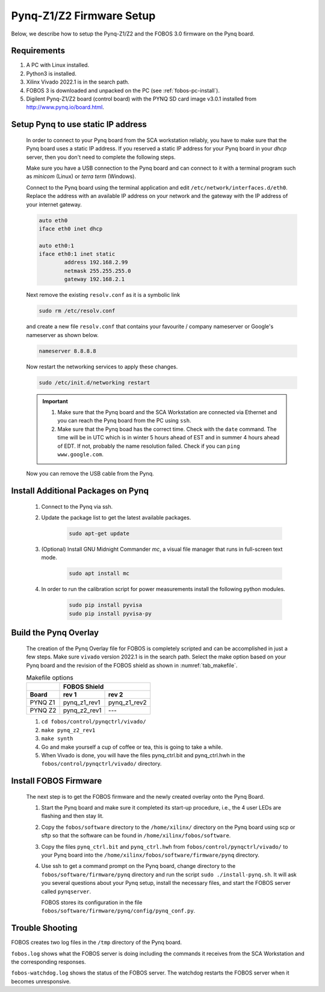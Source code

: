 .. _control-pynq-setup-label:

Pynq-Z1/Z2 Firmware Setup 
=========================
Below, we describe how to setup the Pynq-Z1/Z2 and the FOBOS 3.0 firmware on the Pynq board. 

Requirements
------------

#. A PC with Linux installed.
#. Python3 is installed.
#. Xilinx Vivado 2022.1 is in the search path.
#. FOBOS 3 is downloaded and unpacked on the PC (see :ref:`fobos-pc-install`).
#. Digilent Pynq-Z1/Z2 board (control board) with the PYNQ SD card image v3.0.1 installed from http://www.pynq.io/board.html.


Setup Pynq to use static IP address
-----------------------------------

    In order to connect to your Pynq board from the SCA workstation reliably, you have to make sure that 
    the Pynq board uses a static IP address. If you reserved a static IP address for your Pynq board in your 
    *dhcp* server, then you don't need to complete the following steps.

    Make sure you have a USB connection to the Pynq board and can connect 
    to it with a terminal program such as *minicom* (Linux) or *terra term* (Windows). 
    
    Connect to the Pynq board using the terminal application and edit ``/etc/network/interfaces.d/eth0``. 
    Replace the address with an available IP address on your network and the gateway with the IP address 
    of your internet gateway. 
    
    .. code-block:: 
   
        auto eth0
        iface eth0 inet dhcp
        
        auto eth0:1
        iface eth0:1 inet static
                address 192.168.2.99
                netmask 255.255.255.0
                gateway 192.168.2.1


    Next remove the existing ``resolv.conf`` as it is a symbolic link

    .. code-block:: bash
   
        sudo rm /etc/resolv.conf

    and create a new file ``resolv.conf`` that contains your favourite / company nameserver or Google's nameserver
    as shown below.

    .. code-block:: 

        nameserver 8.8.8.8

    Now restart the networking services to apply these changes.

    .. code-block:: bash

        sudo /etc/init.d/networking restart

    .. important::
        #. Make sure that the Pynq board and the SCA Workstation are connected via Ethernet and you can reach the Pynq board from the PC using ``ssh``.
        #. Make sure that the Pynq boad has the correct time. Check with the ``date`` command. The time will be in UTC which is in winter 5 hours ahead of EST and in summer 4 hours ahead of EDT. If not, probably the name resolution failed. Check if you can ``ping www.google.com``.


    Now you can remove the USB cable from the Pynq.

Install Additional Packages on Pynq
-----------------------------------

    #. Connect to the Pynq via ssh.

    #. Update the package list to get the latest available packages.

        .. code-block:: bash
   
            sudo apt-get update 
   
    #. (Optional) Install GNU Midnight Commander *mc*, a visual file manager that runs in full-screen text mode.

        .. code-block:: bash
  
            sudo apt install mc

    #. In order to run the calibration script for power measurements install the following python modules.

        .. code-block:: bash
        
            sudo pip install pyvisa
            sudo pip install pyvisa-py



Build the Pynq Overlay
----------------------

    The creation of the Pynq Overlay file for FOBOS is completely scripted and can be accomplished in just a few steps. Make sure ``vivado`` version 2022.1 is in the search path. Select the make option based on your Pynq board and the revision of the FOBOS shield as shown in :numref:`tab_makefile`.

    .. _tab_makefile:
    .. table:: Makefile options

       +-----------+-----------------------------+
       |           |       **FOBOS Shield**      |
       +-----------+--------------+--------------+
       | **Board** | **rev 1**    | **rev 2**    |
       +===========+==============+==============+
       | PYNQ Z1   | pynq_z1_rev1 | pynq_z1_rev2 |
       +-----------+--------------+--------------+
       | PYNQ Z2   | pynq_z2_rev1 | ---          |
       +-----------+--------------+--------------+
    
    #. ``cd fobos/control/pynqctrl/vivado/``
    #. ``make pynq_z2_rev1``
    #. ``make synth``
    #. Go and make yourself a cup of coffee or tea, this is going to take a while.
    #. When Vivado is done, you will have the files pynq_ctrl.bit and pynq_ctrl.hwh in the
       ``fobos/control/pynqctrl/vivado/`` directory.

Install FOBOS Firmware
----------------------

    The next step is to get the FOBOS firmware and the newly created overlay onto the Pynq Board.

    #. Start the Pynq board and make sure it completed its start-up procedure, i.e., the 4 user LEDs are flashing and then stay lit.
    #. Copy the ``fobos/software`` directory to the ``/home/xilinx/`` directory on the Pynq board 
       using scp or sftp so that the software can be found in ``/home/xilinx/fobos/software``.
    #. Copy the files ``pynq_ctrl.bit`` and ``pynq_ctrl.hwh`` from ``fobos/control/pynqctrl/vivado/`` 
       to your Pynq board into the ``/home/xilinx/fobos/software/firmware/pynq`` directory.
    #. Use ssh to get a command prompt on the Pynq board, change directory to the ``fobos/software/firmware/pynq`` 
       directory and run the script ``sudo ./install-pynq.sh``. 
       It will ask you several questions about your Pynq setup, install the necessary files, and 
       start the FOBOS server called ``pynqserver``.

       FOBOS stores its configuration in the file ``fobos/software/firmware/pynq/config/pynq_conf.py``. 


Trouble Shooting
----------------

FOBOS creates two log files in the ``/tmp`` directory of the Pynq board.

``fobos.log`` shows what the FOBOS server is doing including the commands it receives from the SCA Workstation and the corresponding responses. 

``fobos-watchdog.log`` shows the status of the FOBOS server. The watchdog restarts the FOBOS server when it becomes unresponsive. 


